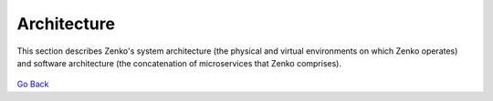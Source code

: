 Architecture
============

This section describes Zenko's system architecture (the physical and
virtual environments on which Zenko operates) and software architecture
(the concatenation of microservices that Zenko comprises).

  .. toctree::
   :maxdepth: 1

    System Architecture<System_Architecture>
    Software Architecture<Software_Architecture>
  
`Go Back`_

.. _Go Back: ../index.html


